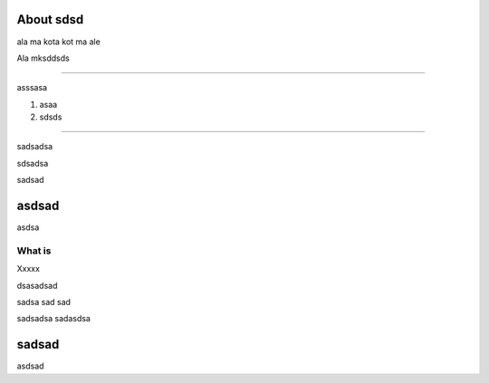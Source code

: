 About sdsd
==========

ala ma kota kot ma ale

Ala mksddsds

-------

asssasa

1. asaa
2. sdsds

--------------

sadsadsa

sdsadsa

sadsad

asdsad
======

asdsa

What is
-------
Xxxxx

dsasadsad


sadsa
sad
sad

sadsadsa
sadasdsa

sadsad
======


asdsad




